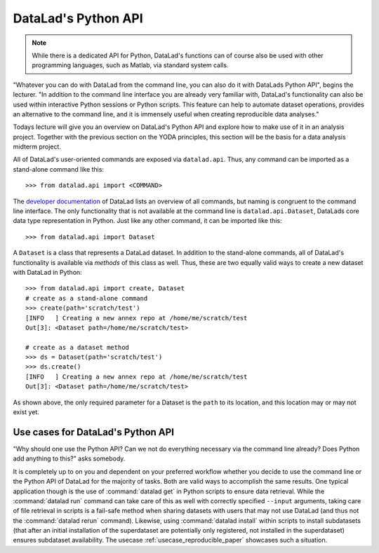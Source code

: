 .. _python:

DataLad's Python API
--------------------

.. note::

   While there is a dedicated API for Python, DataLad's functions can of course
   also be used with other programming languages, such as Matlab, via standard
   system calls.

"Whatever you can do with DataLad from the command line, you can also do it with
DataLads Python API", begins the lecturer.
"In addition to the command line interface you are already very familiar with,
DataLad's functionality can also be used within interactive Python sessions
or Python scripts.
This feature can help to automate dataset operations, provides an alternative
to the command line, and it is immensely useful when creating reproducible
data analyses."

Todays lecture will give you an overview on DataLad's Python API and explore
how to make use of it in an analysis project. Together with the previous
section on the YODA principles, this section will be the basis for a data
analysis midterm project.

All of DataLad's user-oriented commands are exposed via ``datalad.api``.
Thus, any command can be imported as a stand-alone command like this::

   >>> from datalad.api import <COMMAND>

The `developer documentation <http://docs.datalad.org/en/latest/modref.html>`_
of DataLad lists an overview of all commands, but naming is congruent to the
command line interface. The only functionality that is not available at the
command line is ``datalad.api.Dataset``, DataLads core data type
representation in Python. Just like any other command, it can be imported
like this::

   >>> from datalad.api import Dataset


A ``Dataset`` is a class that represents a DataLad dataset. In addition to the
stand-alone commands, all of DataLad's functionality is available via *methods*
of this class as well. Thus, these are two equally valid ways to create a new
dataset with DataLad in Python::

   >>> from datalad.api import create, Dataset
   # create as a stand-alone command
   >>> create(path='scratch/test')
   [INFO   ] Creating a new annex repo at /home/me/scratch/test
   Out[3]: <Dataset path=/home/me/scratch/test>

   # create as a dataset method
   >>> ds = Dataset(path='scratch/test')
   >>> ds.create()
   [INFO   ] Creating a new annex repo at /home/me/scratch/test
   Out[3]: <Dataset path=/home/me/scratch/test>

As shown above, the only required parameter for a Dataset is the ``path`` to
its location, and this location may or may not exist yet.

Use cases for DataLad's Python API
^^^^^^^^^^^^^^^^^^^^^^^^^^^^^^^^^^
"Why should one use the Python API? Can we not do everything necessary via the
command line already? Does Python add anything to this?" asks somebody.

It is completely up to on you and dependent on your preferred workflow
whether you decide to use the command line or the Python API of DataLad for
the majority of tasks. Both are valid ways to accomplish the same results.
One typical application though is the use of :command:`datalad get` in Python
scripts to ensure data retrieval. While the :command:`datalad run` command
can take care of this as well with correctly specified ``--input`` arguments,
taking care of file retrieval in scripts is a fail-safe method when sharing
datasets with users that may not use DataLad (and thus not the
:command:`datalad rerun` command). Likewise, using :command:`datalad install`
within scripts to install subdatasets (that after an initial installation of
the superdataset are potentially only registered, not installed in the
superdataset) ensures subdataset availability. The usecase
:ref:`usecase_reproducible_paper` showcases such a situation.

